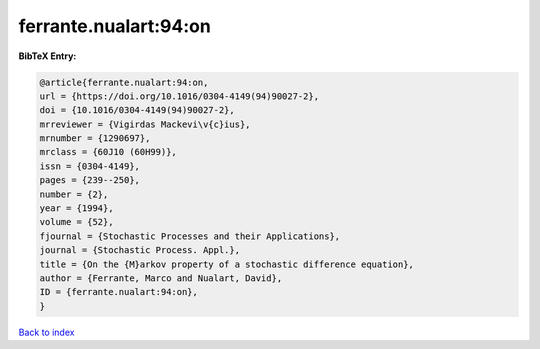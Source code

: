 ferrante.nualart:94:on
======================

.. :cite:t:`ferrante.nualart:94:on`

.. bibliography:: ../../All.bib

**BibTeX Entry:**

.. code-block:: bibtex

   @article{ferrante.nualart:94:on,
   url = {https://doi.org/10.1016/0304-4149(94)90027-2},
   doi = {10.1016/0304-4149(94)90027-2},
   mrreviewer = {Vigirdas Mackevi\v{c}ius},
   mrnumber = {1290697},
   mrclass = {60J10 (60H99)},
   issn = {0304-4149},
   pages = {239--250},
   number = {2},
   year = {1994},
   volume = {52},
   fjournal = {Stochastic Processes and their Applications},
   journal = {Stochastic Process. Appl.},
   title = {On the {M}arkov property of a stochastic difference equation},
   author = {Ferrante, Marco and Nualart, David},
   ID = {ferrante.nualart:94:on},
   }

`Back to index <../index>`_
